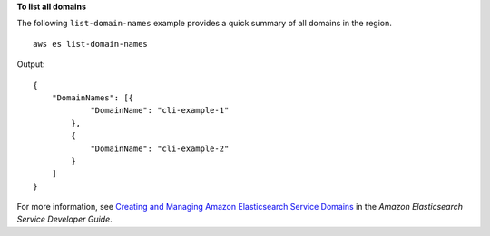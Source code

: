 **To list all domains**

The following ``list-domain-names`` example provides a quick summary of all domains in the region. ::

    aws es list-domain-names

Output::

    {
        "DomainNames": [{
                "DomainName": "cli-example-1"
            },
            {
                "DomainName": "cli-example-2"
            }
        ]
    }

For more information, see `Creating and Managing Amazon Elasticsearch Service Domains <https://docs.aws.amazon.com/elasticsearch-service/latest/developerguide/es-createupdatedomains.html>`__ in the *Amazon Elasticsearch Service Developer Guide*.

